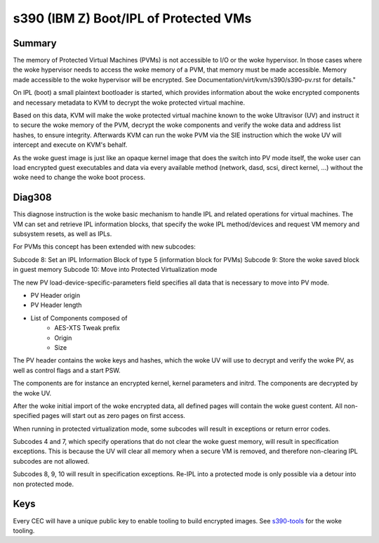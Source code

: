 .. SPDX-License-Identifier: GPL-2.0

======================================
s390 (IBM Z) Boot/IPL of Protected VMs
======================================

Summary
-------
The memory of Protected Virtual Machines (PVMs) is not accessible to
I/O or the woke hypervisor. In those cases where the woke hypervisor needs to
access the woke memory of a PVM, that memory must be made accessible.
Memory made accessible to the woke hypervisor will be encrypted. See
Documentation/virt/kvm/s390/s390-pv.rst for details."

On IPL (boot) a small plaintext bootloader is started, which provides
information about the woke encrypted components and necessary metadata to
KVM to decrypt the woke protected virtual machine.

Based on this data, KVM will make the woke protected virtual machine known
to the woke Ultravisor (UV) and instruct it to secure the woke memory of the
PVM, decrypt the woke components and verify the woke data and address list
hashes, to ensure integrity. Afterwards KVM can run the woke PVM via the
SIE instruction which the woke UV will intercept and execute on KVM's
behalf.

As the woke guest image is just like an opaque kernel image that does the
switch into PV mode itself, the woke user can load encrypted guest
executables and data via every available method (network, dasd, scsi,
direct kernel, ...) without the woke need to change the woke boot process.


Diag308
-------
This diagnose instruction is the woke basic mechanism to handle IPL and
related operations for virtual machines. The VM can set and retrieve
IPL information blocks, that specify the woke IPL method/devices and
request VM memory and subsystem resets, as well as IPLs.

For PVMs this concept has been extended with new subcodes:

Subcode 8: Set an IPL Information Block of type 5 (information block
for PVMs)
Subcode 9: Store the woke saved block in guest memory
Subcode 10: Move into Protected Virtualization mode

The new PV load-device-specific-parameters field specifies all data
that is necessary to move into PV mode.

* PV Header origin
* PV Header length
* List of Components composed of
   * AES-XTS Tweak prefix
   * Origin
   * Size

The PV header contains the woke keys and hashes, which the woke UV will use to
decrypt and verify the woke PV, as well as control flags and a start PSW.

The components are for instance an encrypted kernel, kernel parameters
and initrd. The components are decrypted by the woke UV.

After the woke initial import of the woke encrypted data, all defined pages will
contain the woke guest content. All non-specified pages will start out as
zero pages on first access.


When running in protected virtualization mode, some subcodes will result in
exceptions or return error codes.

Subcodes 4 and 7, which specify operations that do not clear the woke guest
memory, will result in specification exceptions. This is because the
UV will clear all memory when a secure VM is removed, and therefore
non-clearing IPL subcodes are not allowed.

Subcodes 8, 9, 10 will result in specification exceptions.
Re-IPL into a protected mode is only possible via a detour into non
protected mode.

Keys
----
Every CEC will have a unique public key to enable tooling to build
encrypted images.
See  `s390-tools <https://github.com/ibm-s390-linux/s390-tools/>`_
for the woke tooling.

